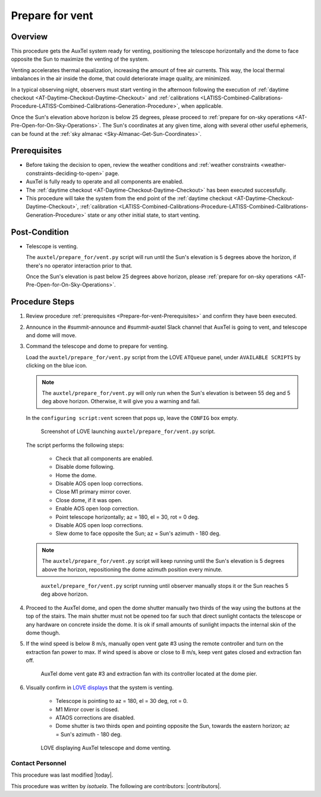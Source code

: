 .. Review the README in this procedure's directory on instructions to contribute.
.. Static objects, such as figures, should be stored in the _static directory. Review the _static/README in this procedure's directory on instructions to contribute.
.. Do not remove the comments that describe each section. They are included to provide guidance to contributors.
.. Do not remove other content provided in the templates, such as a section. Instead, comment out the content and include comments to explain the situation. For example:
	- If a section within the template is not needed, comment out the section title and label reference. Include a comment explaining why this is not required.
    - If a file cannot include a title (surrounded by ampersands (#)), comment out the title from the template and include a comment explaining why this is implemented (in addition to applying the ``title`` directive).

.. Include one Primary Author and list of Contributors (comma separated) between the asterisks (*):
.. |author| replace:: *isotuela*
.. If there are no contributors, write "none" between the asterisks. Do not remove the substitution.
.. |contributors| replace:: **

.. This is the label that can be used as for cross referencing this procedure.
.. Recommended format is "Directory Name"-"Title Name"  -- Spaces should be replaced by hyphens.
.. _AT-Pre-Prepare-for-vent:
.. Each section should includes a label for cross referencing to a given area.
.. Recommended format for all labels is "Title Name"-"Section Name" -- Spaces should be replaced by hyphens.
.. To reference a label that isn't associated with an reST object such as a title or figure, you must include the link an explicit title using the syntax :ref:`link text <label-name>`.
.. An error will alert you of identical labels during the build process.

################
Prepare for vent
################

.. _Prepare-for-vent-Overview:

Overview
========

This procedure gets the AuxTel system ready for venting, positioning the telescope horizontally and the dome to face opposite the Sun to maximize the venting of the system. 

Venting accelerates thermal equalization, increasing the amount of free air currents. 
This way, the local thermal imbalances in the air inside the dome, that could deteriorate image quality, are minimized.  

In a typical observing night, observers must start venting in the afternoon following the execution of :ref:`daytime checkout <AT-Daytime-Checkout-Daytime-Checkout>` and 
:ref:`calibrations <LATISS-Combined-Calibrations-Procedure-LATISS-Combined-Calibrations-Generation-Procedure>`, when applicable.  

Once the Sun's elevation above horizon is below 25 degrees, please proceed to :ref:`prepare for on-sky operations <AT-Pre-Open-for-On-Sky-Operations>`. 
The Sun's coordinates at any given time, along with several other useful ephemeris, can be found at the :ref:`sky almanac <Sky-Almanac-Get-Sun-Coordinates>`.

.. _Prepare-for-vent-Prerequisites:

Prerequisites
=============

- Before taking the decision to open, review the weather conditions and :ref:`weather constraints <weather-constraints-deciding-to-open>` page.

- AuxTel is fully ready to operate and all components are enabled. 

- The :ref:`daytime checkout <AT-Daytime-Checkout-Daytime-Checkout>` has been executed successfully. 

- This procedure will take the system from the end point of the :ref:`daytime checkout <AT-Daytime-Checkout-Daytime-Checkout>`, 
  :ref:`calibration <LATISS-Combined-Calibrations-Procedure-LATISS-Combined-Calibrations-Generation-Procedure>` 
  state or any other initial state, to start venting. 

.. _Prepare-for-vent-Post-Condition:

Post-Condition
==============

- Telescope is venting. 

  The ``auxtel/prepare_for/vent.py`` script will run until the Sun's elevation is 5 degrees above the horizon, if there's no operator interaction prior to that. 
  
  Once the Sun's elevation is past below 25 degrees above horizon, please :ref:`prepare for on-sky operations <AT-Pre-Open-for-On-Sky-Operations>`. 

.. _Prepare-for-vent-Procedure-Steps:

Procedure Steps
===============
#. Review procedure :ref:`prerequisites <Prepare-for-vent-Prerequisites>` and confirm they have been executed. 

#. Announce in the #summit-announce and #summit-auxtel Slack channel that AuxTel is going to vent, and telescope and dome will move. 

#. Command the telescope and dome to prepare for venting. 

   Load the ``auxtel/prepare_for/vent.py`` script from the LOVE ``ATQueue`` panel, under ``AVAILABLE SCRIPTS`` by clicking on the blue icon. 

   .. note::
     The ``auxtel/prepare_for/vent.py`` will only run when the Sun's elevation is between 55 deg and 5 deg above horizon. 
     Otherwise, it will give you a warning and fail. 
     
   In the ``configuring script:vent`` screen that pops up, leave the ``CONFIG`` box empty. 

   .. figure:: ./_static/PrepareforVent_AuxTel.png
     :name: prepareforonsky_AuxTel
    
     Screenshot of LOVE launching ``auxtel/prepare_for/vent.py`` script. 

   The script performs the following steps:

       * Check that all components are enabled. 
       * Disable dome following. 
       * Home the dome. 
       * Disable AOS open loop corrections. 
       * Close M1 primary mirror cover. 
       * Close dome, if it was open. 
       * Enable AOS open loop correction.
       * Point telescope horizontally; az = 180, el = 30, rot = 0 deg. 
       * Disable AOS open loop corrections. 
       * Slew dome to face opposite the Sun; az = Sun's azimuth - 180 deg.

   .. note::
     The ``auxtel/prepare_for/vent.py`` script will keep running until the Sun's elevation is 5 degrees above the horizon, 
     repositioning the dome azimuth position every minute. 
     
   .. figure:: ./_static/PrepareforVent_AuxTel_running.png
     :name: script prepareforonsky_AuxTel running

     ``auxtel/prepare_for/vent.py`` script running until observer manually stops it or the Sun reaches 5 deg above horizon. 

#. Proceed to the AuxTel dome, and open the dome shutter manually two thirds of the way using the buttons at the top of the stairs. 
   The main shutter must not be opened too far such that direct sunlight contacts the telescope or any hardware on concrete inside the dome.     
   It is ok if small amounts of sunlight impacts the internal skin of the dome though. 

#. If the wind speed is below 8 m/s, manually open vent gate #3 using the remote controller and turn on the extraction fan power to max.  
   If wind speed is above or close to 8 m/s, keep vent gates closed and extraction fan off. 

   .. figure:: ./_static/PrepareforVent_AuxTel_VentGate3andFan.png
      :name: Dome Vent Gate 3 and Extraction Fan 

      AuxTel dome vent gate #3 and extraction fan with its controller located at the dome pier. 

#. Visually confirm in `LOVE displays <http://love01.cp.lsst.org/uif/view?id=68>`__ that the system is venting. 
        
        * Telescope is pointing to az = 180, el = 30 deg, rot = 0. 
        * M1 Mirror cover is closed. 
        * ATAOS corrections are disabled. 
        * Dome shutter is two thirds open and pointing opposite the Sun, towards the eastern horizon; az = Sun's azimuth - 180 deg. 
     
   .. figure:: ./_static/PrepareforVent_AuxTel_LOVEdisplayConfirmation.png
     :name: Confirmation of execution of ``auxtel/prepare_for/vent.py`` script LOVE 
     
     LOVE displaying AuxTel telescope and dome venting. 


.. _Prepare-for-vent-Contact-Personnel:

Contact Personnel
^^^^^^^^^^^^^^^^^

This procedure was last modified |today|.

This procedure was written by |author|. The following are contributors: |contributors|.